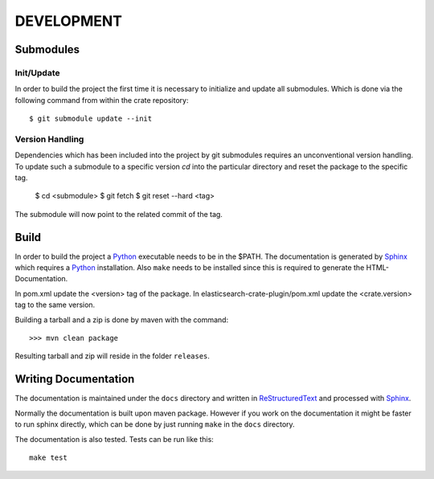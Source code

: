 ===========
DEVELOPMENT
===========

Submodules
==========

Init/Update
-----------

In order to build the project the first time it is necessary to
initialize and update all submodules. Which is done via the
following command from within the crate repository::

 $ git submodule update --init

Version Handling
----------------

Dependencies which has been included into the project by git submodules
requires an unconventional version handling. To update such a submodule
to a specific version `cd` into the particular directory and reset the
package to the specific tag.

 $ cd <submodule>
 $ git fetch
 $ git reset --hard <tag>

The submodule will now point to the related commit of the tag.

Build
=====

In order to build the project a Python_ executable needs to be in the
$PATH. The documentation is generated by Sphinx_ which requires a
Python_ installation. Also ``make`` needs to be installed since this
is required to generate the HTML-Documentation.

In pom.xml update the <version> tag of the package. In
elasticsearch-crate-plugin/pom.xml update the <crate.version> tag to
the same version.

Building a tarball and a zip is done by maven with the command::

    >>> mvn clean package

Resulting tarball and zip will reside in the folder ``releases``.

Writing Documentation
=====================

The documentation is maintained under the ``docs`` directory and
written in ReStructuredText_ and processed with Sphinx_.

Normally the documentation is built upon maven package. However if you
work on the documentation it might be faster to run sphinx directly,
which can be done by just running ``make`` in the ``docs`` directory.

The documentation is also tested. Tests can be run like this::

  make test

.. _Python: http://www.python.org/

.. _Sphinx: http://sphinx-doc.org/

.. _ReStructuredText: http://docutils.sourceforge.net/rst.html

